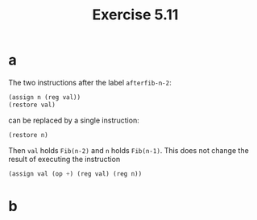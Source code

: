 #+title: Exercise 5.11

* a

The two instructions after the label ~afterfib-n-2~:

#+begin_src scheme
  (assign n (reg val))
  (restore val)
#+end_src

can be replaced by a single instruction:

#+begin_src scheme
  (restore n)
#+end_src

Then ~val~ holds ~Fib(n-2)~ and ~n~ holds ~Fib(n-1)~. This does not change the
result of executing the instruction

#+begin_src scheme
  (assign val (op +) (reg val) (reg n))
#+end_src

* b


